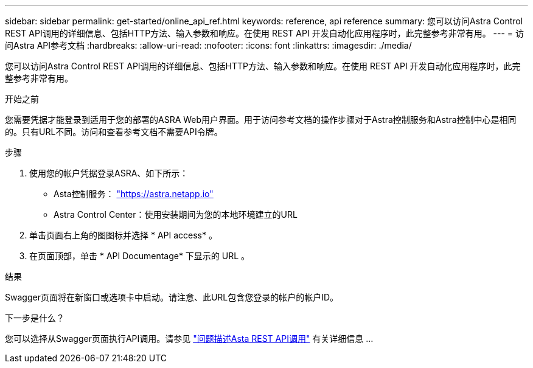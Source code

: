 ---
sidebar: sidebar 
permalink: get-started/online_api_ref.html 
keywords: reference, api reference 
summary: 您可以访问Astra Control REST API调用的详细信息、包括HTTP方法、输入参数和响应。在使用 REST API 开发自动化应用程序时，此完整参考非常有用。 
---
= 访问Astra API参考文档
:hardbreaks:
:allow-uri-read: 
:nofooter: 
:icons: font
:linkattrs: 
:imagesdir: ./media/


[role="lead"]
您可以访问Astra Control REST API调用的详细信息、包括HTTP方法、输入参数和响应。在使用 REST API 开发自动化应用程序时，此完整参考非常有用。

.开始之前
您需要凭据才能登录到适用于您的部署的ASRA Web用户界面。用于访问参考文档的操作步骤对于Astra控制服务和Astra控制中心是相同的。只有URL不同。访问和查看参考文档不需要API令牌。

.步骤
. 使用您的帐户凭据登录ASRA、如下所示：
+
** Asta控制服务： link:https://astra.netapp.io["https://astra.netapp.io"^]
** Astra Control Center：使用安装期间为您的本地环境建立的URL


. 单击页面右上角的图图标并选择 * API access* 。
. 在页面顶部，单击 * API Documentage* 下显示的 URL 。


.结果
Swagger页面将在新窗口或选项卡中启动。请注意、此URL包含您登录的帐户的帐户ID。

.下一步是什么？
您可以选择从Swagger页面执行API调用。请参见 link:../get-started/online_api_call.html["问题描述Asta REST API调用"] 有关详细信息 ...
